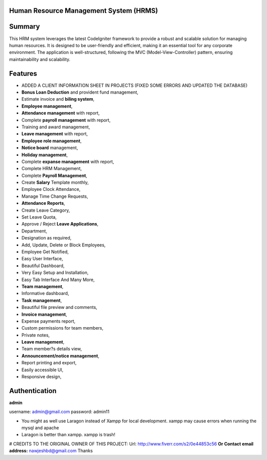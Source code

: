 ###################
Human Resource Management System (HRMS) 
###################

###################
Summary
###################
This HRM system leverages the latest CodeIgniter framework to provide a robust and scalable solution for managing human resources. It is designed to be user-friendly and efficient, making it an essential tool for any corporate environment. The application is well-structured, following the MVC (Model-View-Controller) pattern, ensuring maintainability and scalability.

###################
Features
###################
* ADDED A CLIENT INFORMATION SHEET IN PROJECTS (FIXED SOME ERRORS AND UPDATED THE DATABASE)
* **Bonus Loan Deduction** and provident fund management,
* Estimate invoice and **biling system**,
* **Employee management**,
* **Attendance management** with report,
* Complete **payroll management** with report,
* Training and award management,
* **Leave management** with report,
* **Employee role management**,
* **Notice board** management,
* **Holiday management**,
* Complete **expanse management** with report,
* Complete HRM Management,
* Complete **Payroll Management**,
* Create **Salary** Template monthly,
* Employee Clock Attendance,
* Manage Time Change Requests,
* **Attendance Reports**,
* Create Leave Category,
* Set Leave Quota,
* Approve / Reject **Leave Applications**,
* Department,
* Designation as required,
* Add, Update, Delete or Block Employees,
* Employee Get Notified,
* Easy User Interface,
* Beautiful Dashboard,
* Very Easy Setup and Installation,
* Easy Tab Interface And Many More,
* **Team management**,
* Informative dashboard,
* **Task management**,
* Beautiful file preview and comments,
* **Invoice management**,
* Expense payments report,
* Custom permissions for team members,
* Private notes,
* **Leave management**,
* Team member?s details view,
* **Announcement/notice management**,
* Report printing and export,
* Easily accessible UI,
* Responsive design,

###################
Authentication
###################

**admin**

username:
admin@gmail.com
password:
admin11

- You might as well use Laragon instead of Xampp for local development. xampp may cause errors when running the mysql and apache
- Laragon is better than xampp. xampp is trash!



# CREDITS TO THE ORIGINAL OWNER OF THIS PROJECT:
Url: http://www.fiverr.com/s2/0e44853c56
**Or Contact email address:**
nawjeshbd@gmail.com
Thanks

